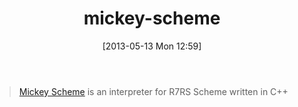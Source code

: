 #+POSTID: 7832
#+DATE: [2013-05-13 Mon 12:59]
#+OPTIONS: toc:nil num:nil todo:nil pri:nil tags:nil ^:nil TeX:nil
#+CATEGORY: Link
#+TAGS: Lisp, Programming Language, R7RS, Scheme
#+TITLE:  mickey-scheme

#+BEGIN_QUOTE
  [[https://github.com/cslarsen/mickey-scheme#readme][Mickey Scheme]] is an interpreter for R7RS Scheme written in C++
#+END_QUOTE







